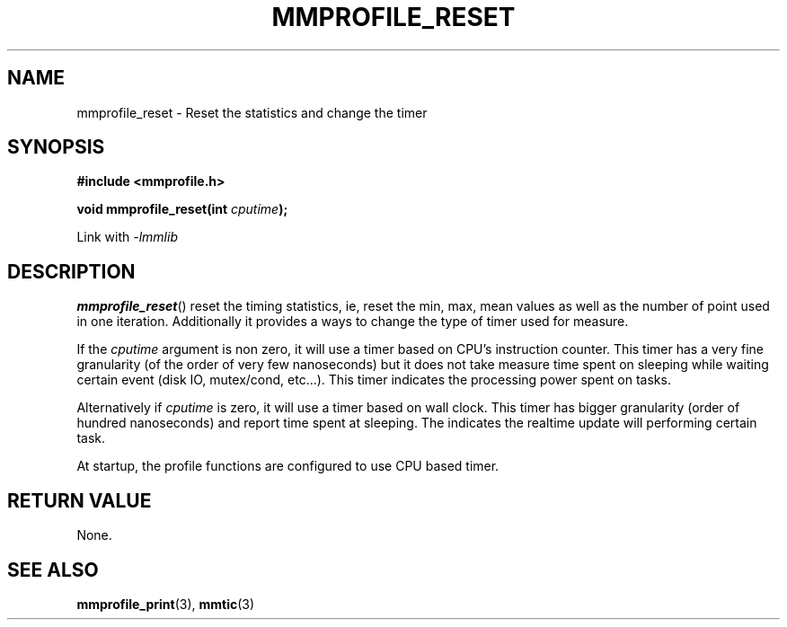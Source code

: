 .\"@mindmaze_header@
.TH MMPROFILE_RESET 3 2014 "MINDMAZE" "mmlib library manual"
.SH NAME
mmprofile_reset - Reset the statistics and change the timer
.SH SYNOPSIS
.LP
.B #include <mmprofile.h>
.sp
.BI "void mmprofile_reset(int " cputime ");"
.sp
Link with
.I -lmmlib
.SH DESCRIPTION
.LP
\fBmmprofile_reset\fP() reset the timing statistics, ie, reset the min, max,
mean values as well as the number of point used in one iteration.
Additionally it provides a ways to change the type of timer used for
measure.
.P
If the \fIcputime\fP argument is non zero, it will use a timer based on CPU's
instruction counter. This timer has a very fine granularity (of the order of
very few nanoseconds) but it does not take measure time spent on sleeping
while waiting certain event (disk IO, mutex/cond, etc...). This timer
indicates the processing power spent on tasks.
.P
Alternatively if \fIcputime\fP is zero, it will use a timer based on wall clock.
This timer has bigger granularity (order of hundred nanoseconds) and report
time spent at sleeping. The indicates the realtime update will performing
certain task.
.P
At startup, the profile functions are configured to use CPU based timer.
.SH "RETURN VALUE"
.LP
None.
.SH "SEE ALSO"
.BR mmprofile_print (3),
.BR mmtic (3)
